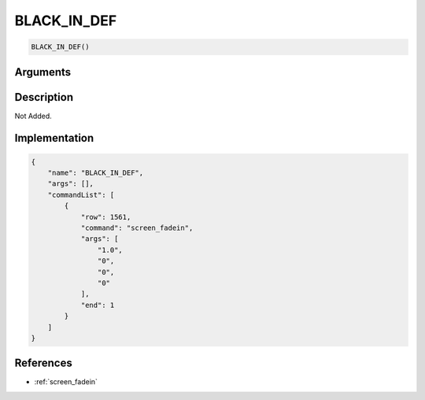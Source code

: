 .. _BLACK_IN_DEF:

BLACK_IN_DEF
========================

.. code-block:: text

	BLACK_IN_DEF()


Arguments
------------


Description
-------------

Not Added.

Implementation
-------------

.. code-block:: json

	{
	    "name": "BLACK_IN_DEF",
	    "args": [],
	    "commandList": [
	        {
	            "row": 1561,
	            "command": "screen_fadein",
	            "args": [
	                "1.0",
	                "0",
	                "0",
	                "0"
	            ],
	            "end": 1
	        }
	    ]
	}

References
-------------
* :ref:`screen_fadein`
